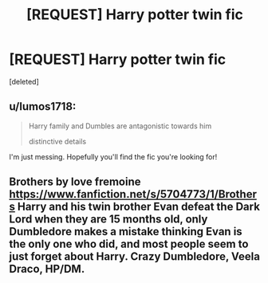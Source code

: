 #+TITLE: [REQUEST] Harry potter twin fic

* [REQUEST] Harry potter twin fic
:PROPERTIES:
:Score: 3
:DateUnix: 1513171410.0
:DateShort: 2017-Dec-13
:FlairText: Request
:END:
[deleted]


** u/lumos1718:
#+begin_quote
  Harry family and Dumbles are antagonistic towards him

  distinctive details
#+end_quote

I'm just messing. Hopefully you'll find the fic you're looking for!
:PROPERTIES:
:Author: lumos1718
:Score: 2
:DateUnix: 1513200120.0
:DateShort: 2017-Dec-14
:END:


** Brothers by love fremoine [[https://www.fanfiction.net/s/5704773/1/Brothers]] Harry and his twin brother Evan defeat the Dark Lord when they are 15 months old, only Dumbledore makes a mistake thinking Evan is the only one who did, and most people seem to just forget about Harry. Crazy Dumbledore, Veela Draco, HP/DM.
:PROPERTIES:
:Author: mochi-123
:Score: 1
:DateUnix: 1513219645.0
:DateShort: 2017-Dec-14
:END:
